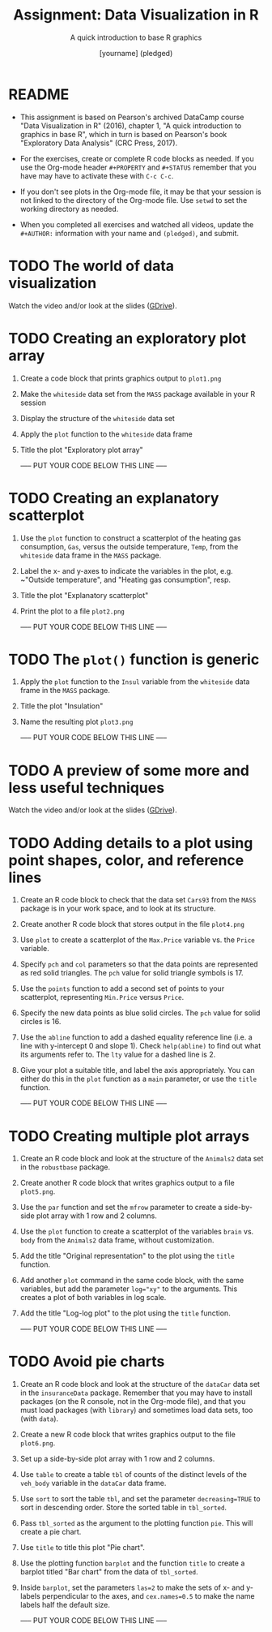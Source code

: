 #+TITLE: Assignment: Data Visualization in R
#+SUBTITLE: A quick introduction to base R graphics
#+AUTHOR: [yourname] (pledged)
#+STARTUP: overview hideblocks indent inlineimages
#+PROPERTY: header-args:R :exports both :results output :session *R*
* README

- This assignment is based on Pearson's archived DataCamp course
  "Data Visualization in R" (2016), chapter 1, "A quick introduction
  to graphics in base R", which in turn is based on Pearson's book
  "Exploratory Data Analysis" (CRC Press, 2017).

- For the exercises, create or complete R code blocks as needed. If
  you use the Org-mode header ~#+PROPERTY~ and ~#+STATUS~ remember that
  you have may have to activate these with ~C-c C-c~.

- If you don't see plots in the Org-mode file, it may be that your
  session is not linked to the directory of the Org-mode file. Use
  ~setwd~ to set the working directory as needed.

- When you completed all exercises and watched all videos, update the
  ~#+AUTHOR:~ information with your name and ~(pledged)~, and submit.

* TODO The world of data visualization

Watch the video and/or look at the slides ([[https://drive.google.com/drive/folders/1KM9n3kJ8kjGSbuPYT3fFkMCzsOD1_Uyw?usp=sharing][GDrive]]).

* TODO Creating an exploratory plot array

1) Create a code block that prints graphics output to ~plot1.png~
2) Make the ~whiteside~ data set from the ~MASS~ package available in your
   R session
3) Display the structure of the ~whiteside~ data set
4) Apply the ~plot~ function to the ~whiteside~ data frame
5) Title the plot "Exploratory plot array"

   ----- PUT YOUR CODE BELOW THIS LINE -----

* TODO Creating an explanatory scatterplot

1) Use the ~plot~ function to construct a scatterplot of the heating gas
   consumption, ~Gas~, versus the outside temperature, ~Temp~, from the
   ~whiteside~ data frame in the ~MASS~ package.
2) Label the x- and y-axes to indicate the variables in the plot,
   e.g. ~"Outside temperature", and "Heating gas consumption", resp.
3) Title the plot "Explanatory scatterplot"
4) Print the plot to a file ~plot2.png~

   ----- PUT YOUR CODE BELOW THIS LINE -----

* TODO The ~plot()~ function is generic

1) Apply the ~plot~ function to the ~Insul~ variable from the ~whiteside~
   data frame in the ~MASS~ package.
2) Title the plot "Insulation"
3) Name the resulting plot ~plot3.png~

   ----- PUT YOUR CODE BELOW THIS LINE -----

* TODO A preview of some more and less useful techniques

Watch the video and/or look at the slides ([[https://drive.google.com/drive/folders/1KM9n3kJ8kjGSbuPYT3fFkMCzsOD1_Uyw?usp=sharing][GDrive]]).

* TODO Adding details to a plot using point shapes, color, and reference lines

1) Create an R code block to check that the data set ~Cars93~ from the
   ~MASS~ package is in your work space, and to look at its structure.
2) Create another R code block that stores output in the file
   ~plot4.png~
3) Use ~plot~ to create a scatterplot of the ~Max.Price~ variable vs. the
   ~Price~ variable.
4) Specify ~pch~ and ~col~ parameters so that the data points are
   represented as red solid triangles. The ~pch~ value for solid
   triangle symbols is 17.
5) Use the ~points~ function to add a second set of points to your
   scatterplot, representing ~Min.Price~ versus ~Price~.
6) Specify the new data points as blue solid circles. The ~pch~ value
   for solid circles is 16.
7) Use the ~abline~ function to add a dashed equality reference line
   (i.e. a line with y-intercept 0 and slope 1). Check ~help(abline)~ to
   find out what its arguments refer to. The ~lty~ value for a dashed
   line is 2.
8) Give your plot a suitable title, and label the axis
   appropriately. You can either do this in the ~plot~ function as a
   ~main~ parameter, or use the ~title~ function.

   ----- PUT YOUR CODE BELOW THIS LINE -----

* TODO Creating multiple plot arrays

1) Create an R code block and look at the structure of the ~Animals2~
   data set in the ~robustbase~ package.
2) Create another R code block that writes graphics output to a file
   ~plot5.png~.
3) Use the ~par~ function and set the ~mfrow~ parameter to create a
   side-by-side plot array with 1 row and 2 columns.
4) Use the ~plot~ function to create a scatterplot of the variables
   ~brain~ vs. ~body~ from the ~Animals2~ data frame, without customization.
5) Add the title "Original representation" to the plot using the ~title~
   function.
6) Add another ~plot~ command in the same code block, with the same
   variables, but add the parameter ~log="xy"~ to the arguments. This
   creates a plot of both variables in log scale.
7) Add the title "Log-log plot" to the plot using the ~title~ function.

   ----- PUT YOUR CODE BELOW THIS LINE -----

* TODO Avoid pie charts

1) Create an R code block and look at the structure of the ~dataCar~
   data set in the ~insuranceData~ package. Remember that you may have
   to install packages (on the R console, not in the Org-mode file),
   and that you must load packages (with ~library~) and sometimes load
   data sets, too (with ~data~).
2) Create a new R code block that writes graphics output to the file
   ~plot6.png~.
3) Set up a side-by-side plot array with 1 row and 2 columns.
4) Use ~table~ to create a table ~tbl~ of counts of the distinct levels
   of the ~veh_body~ variable in the ~dataCar~ data frame.
5) Use ~sort~ to sort the table ~tbl~, and set the parameter
   ~decreasing=TRUE~ to sort in descending order. Store the sorted table
   in ~tbl_sorted~.
6) Pass ~tbl_sorted~ as the argument to the plotting function ~pie~. This
   will create a pie chart.
7) Use ~title~ to title this plot "Pie chart".
8) Use the plotting function ~barplot~ and the function ~title~ to create
   a barplot titled "Bar chart" from the data of ~tbl_sorted~.
9) Inside ~barplot~, set the parameters ~las=2~ to make the sets of x- and
   y-labels perpendicular to the axes, and ~cex.names=0.5~ to make the
   name labels half the default size.

   ----- PUT YOUR CODE BELOW THIS LINE -----
